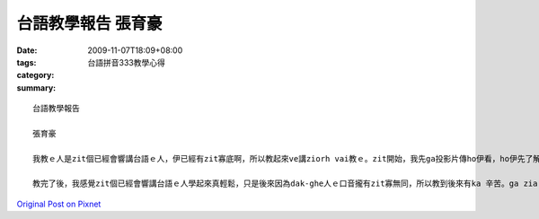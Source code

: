 台語教學報告  張育豪
#############################

:date: 2009-11-07T18:09+08:00
:tags: 
:category: 台語拼音333教學心得
:summary: 


:: 

  台語教學報告

  張育豪

  我教ｅ人是zit個已經會響講台語ｅ人，伊已經有zit寡底啊，所以教起來ve講ziorh vai教ｅ。zit開始，我先ga投影片傳ho伊看，ho伊先了解我等ｅveh教啥。但是伊無看完dior無想veh看啊！我dior dit接對伊講。du-a開始ｅmih-giann真簡單，伊學ｅ zior 真gin，問題是di後壁。後壁轉音ｅ所在有一寡lam度，是有開dior zit寡時間。最後總算是完全攏教完，順利完成我veh教e mih-giann。伊後來gorh ga我討台音輸入法，伊感覺zit 個輸入法zior 好sng ｅ。

  教完了後，我感覺zit個已經會響講台語ｅ人學起來真輕鬆，只是後來因為dak-ghe人ｅ口音攏有zit寡無同，所以教到後來有ka 辛苦。ga zia ｅ mih-giann 全部教完差不多開我二點鐘ｅ時間，算起來ma ve講zior長ｅ啦！



`Original Post on Pixnet <http://daiqi007.pixnet.net/blog/post/29728938>`_